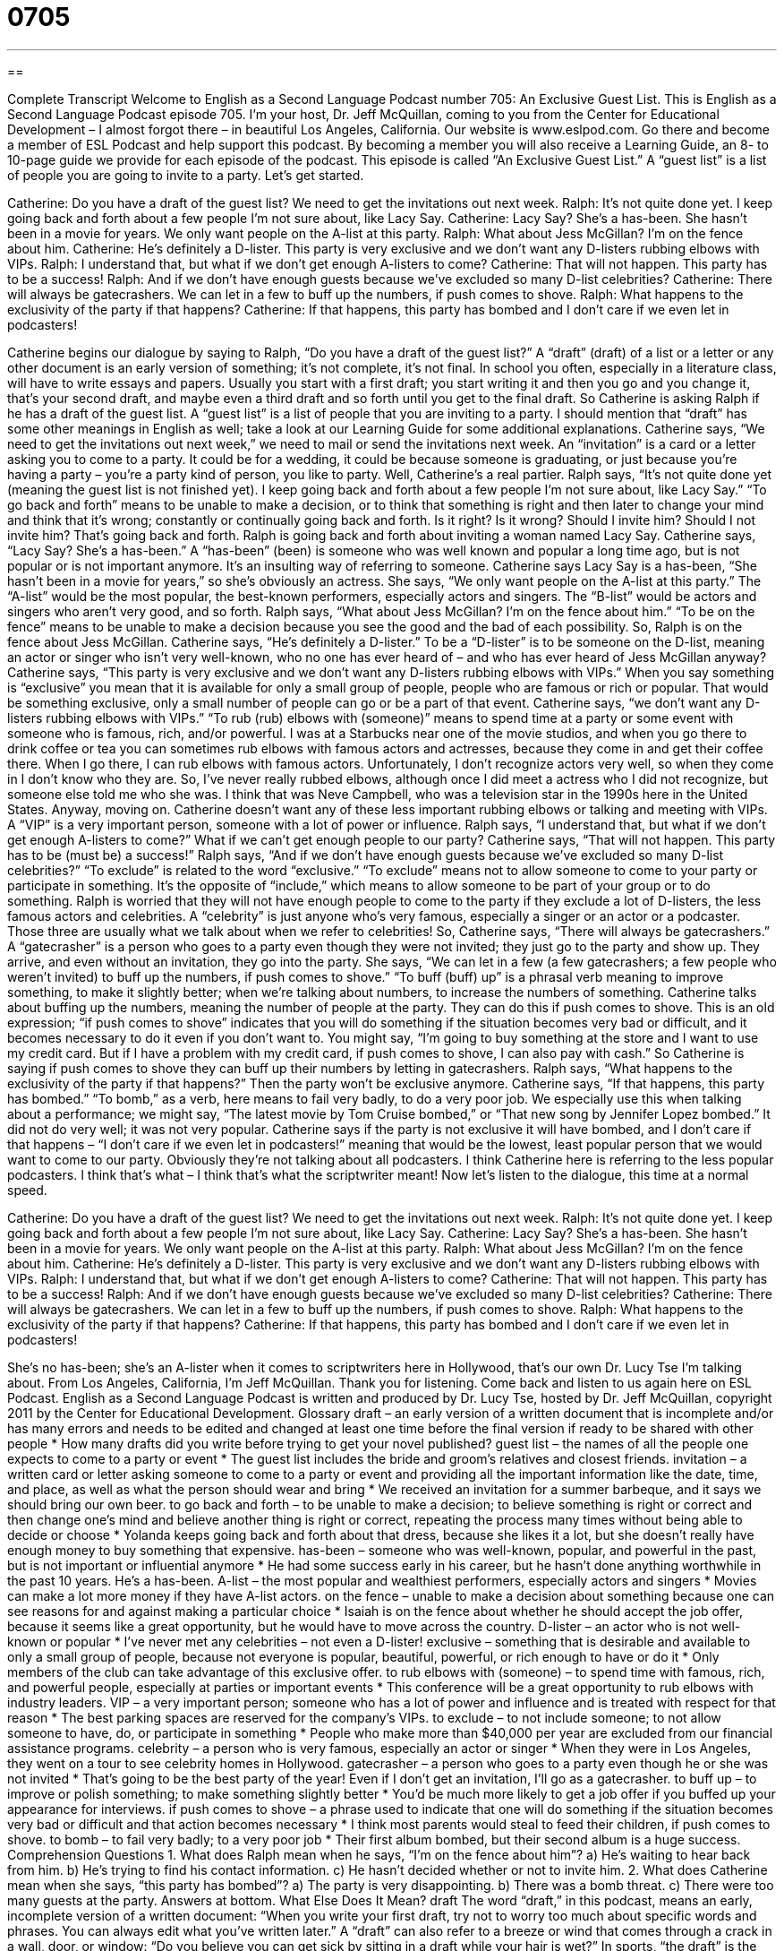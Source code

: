 = 0705
:toc: left
:toclevels: 3
:sectnums:
:stylesheet: ../../../myAdocCss.css

'''

== 

Complete Transcript
Welcome to English as a Second Language Podcast number 705: An Exclusive Guest List.
This is English as a Second Language Podcast episode 705. I’m your host, Dr. Jeff McQuillan, coming to you from the Center for Educational Development – I almost forgot there – in beautiful Los Angeles, California.
Our website is www.eslpod.com. Go there and become a member of ESL Podcast and help support this podcast. By becoming a member you will also receive a Learning Guide, an 8- to 10-page guide we provide for each episode of the podcast.
This episode is called “An Exclusive Guest List.” A “guest list” is a list of people you are going to invite to a party. Let’s get started.
[start of dialogue]
Catherine: Do you have a draft of the guest list? We need to get the invitations out next week.
Ralph: It’s not quite done yet. I keep going back and forth about a few people I’m not sure about, like Lacy Say.
Catherine: Lacy Say? She’s a has-been. She hasn’t been in a movie for years. We only want people on the A-list at this party.
Ralph: What about Jess McGillan? I’m on the fence about him.
Catherine: He’s definitely a D-lister. This party is very exclusive and we don’t want any D-listers rubbing elbows with VIPs.
Ralph: I understand that, but what if we don’t get enough A-listers to come?
Catherine: That will not happen. This party has to be a success!
Ralph: And if we don’t have enough guests because we’ve excluded so many D-list celebrities?
Catherine: There will always be gatecrashers. We can let in a few to buff up the numbers, if push comes to shove.
Ralph: What happens to the exclusivity of the party if that happens?
Catherine: If that happens, this party has bombed and I don’t care if we even let in podcasters!
[end of dialogue]
Catherine begins our dialogue by saying to Ralph, “Do you have a draft of the guest list?” A “draft” (draft) of a list or a letter or any other document is an early version of something; it’s not complete, it’s not final. In school you often, especially in a literature class, will have to write essays and papers. Usually you start with a first draft; you start writing it and then you go and you change it, that’s your second draft, and maybe even a third draft and so forth until you get to the final draft. So Catherine is asking Ralph if he has a draft of the guest list. A “guest list” is a list of people that you are inviting to a party. I should mention that “draft” has some other meanings in English as well; take a look at our Learning Guide for some additional explanations.
Catherine says, “We need to get the invitations out next week,” we need to mail or send the invitations next week. An “invitation” is a card or a letter asking you to come to a party. It could be for a wedding, it could be because someone is graduating, or just because you’re having a party – you’re a party kind of person, you like to party. Well, Catherine’s a real partier. Ralph says, “It’s not quite done yet (meaning the guest list is not finished yet). I keep going back and forth about a few people I’m not sure about, like Lacy Say.” “To go back and forth” means to be unable to make a decision, or to think that something is right and then later to change your mind and think that it’s wrong; constantly or continually going back and forth. Is it right? Is it wrong? Should I invite him? Should I not invite him? That’s going back and forth.
Ralph is going back and forth about inviting a woman named Lacy Say. Catherine says, “Lacy Say? She’s a has-been.” A “has-been” (been) is someone who was well known and popular a long time ago, but is not popular or is not important anymore. It’s an insulting way of referring to someone. Catherine says Lacy Say is a has-been, “She hasn’t been in a movie for years,” so she’s obviously an actress. She says, “We only want people on the A-list at this party.” The “A-list” would be the most popular, the best-known performers, especially actors and singers. The “B-list” would be actors and singers who aren’t very good, and so forth.
Ralph says, “What about Jess McGillan? I’m on the fence about him.” “To be on the fence” means to be unable to make a decision because you see the good and the bad of each possibility.
So, Ralph is on the fence about Jess McGillan. Catherine says, “He’s definitely a D-lister.” To be a “D-lister” is to be someone on the D-list, meaning an actor or singer who isn’t very well-known, who no one has ever heard of – and who has ever heard of Jess McGillan anyway? Catherine says, “This party is very exclusive and we don’t want any D-listers rubbing elbows with VIPs.” When you say something is “exclusive” you mean that it is available for only a small group of people, people who are famous or rich or popular. That would be something exclusive, only a small number of people can go or be a part of that event.
Catherine says, “we don’t want any D-listers rubbing elbows with VIPs.” “To rub (rub) elbows with (someone)” means to spend time at a party or some event with someone who is famous, rich, and/or powerful. I was at a Starbucks near one of the movie studios, and when you go there to drink coffee or tea you can sometimes rub elbows with famous actors and actresses, because they come in and get their coffee there. When I go there, I can rub elbows with famous actors. Unfortunately, I don’t recognize actors very well, so when they come in I don’t know who they are. So, I’ve never really rubbed elbows, although once I did meet a actress who I did not recognize, but someone else told me who she was. I think that was Neve Campbell, who was a television star in the 1990s here in the United States. Anyway, moving on. Catherine doesn’t want any of these less important rubbing elbows or talking and meeting with VIPs. A “VIP” is a very important person, someone with a lot of power or influence.
Ralph says, “I understand that, but what if we don’t get enough A-listers to come?” What if we can’t get enough people to our party? Catherine says, “That will not happen. This party has to be (must be) a success!” Ralph says, “And if we don’t have enough guests because we’ve excluded so many D-list celebrities?” “To exclude” is related to the word “exclusive.” “To exclude” means not to allow someone to come to your party or participate in something. It’s the opposite of “include,” which means to allow someone to be part of your group or to do something. Ralph is worried that they will not have enough people to come to the party if they exclude a lot of D-listers, the less famous actors and celebrities. A “celebrity” is just anyone who’s very famous, especially a singer or an actor or a podcaster. Those three are usually what we talk about when we refer to celebrities!
So, Catherine says, “There will always be gatecrashers.” A “gatecrasher” is a person who goes to a party even though they were not invited; they just go to the party and show up. They arrive, and even without an invitation, they go into the party. She says, “We can let in a few (a few gatecrashers; a few people who weren’t invited) to buff up the numbers, if push comes to shove.” “To buff (buff) up” is a phrasal verb meaning to improve something, to make it slightly better; when we’re talking about numbers, to increase the numbers of something. Catherine talks about buffing up the numbers, meaning the number of people at the party. They can do this if push comes to shove. This is an old expression; “if push comes to shove” indicates that you will do something if the situation becomes very bad or difficult, and it becomes necessary to do it even if you don’t want to. You might say, “I’m going to buy something at the store and I want to use my credit card. But if I have a problem with my credit card, if push comes to shove, I can also pay with cash.” So Catherine is saying if push comes to shove they can buff up their numbers by letting in gatecrashers.
Ralph says, “What happens to the exclusivity of the party if that happens?” Then the party won’t be exclusive anymore. Catherine says, “If that happens, this party has bombed.” “To bomb,” as a verb, here means to fail very badly, to do a very poor job. We especially use this when talking about a performance; we might say, “The latest movie by Tom Cruise bombed,” or “That new song by Jennifer Lopez bombed.” It did not do very well; it was not very popular. Catherine says if the party is not exclusive it will have bombed, and I don’t care if that happens – “I don’t care if we even let in podcasters!” meaning that would be the lowest, least popular person that we would want to come to our party. Obviously they’re not talking about all podcasters. I think Catherine here is referring to the less popular podcasters. I think that’s what – I think that’s what the scriptwriter meant!
Now let’s listen to the dialogue, this time at a normal speed.
[start of dialogue]
Catherine: Do you have a draft of the guest list? We need to get the invitations out next week.
Ralph: It’s not quite done yet. I keep going back and forth about a few people I’m not sure about, like Lacy Say.
Catherine: Lacy Say? She’s a has-been. She hasn’t been in a movie for years. We only want people on the A-list at this party.
Ralph: What about Jess McGillan? I’m on the fence about him.
Catherine: He’s definitely a D-lister. This party is very exclusive and we don’t want any D-listers rubbing elbows with VIPs.
Ralph: I understand that, but what if we don’t get enough A-listers to come?
Catherine: That will not happen. This party has to be a success!
Ralph: And if we don’t have enough guests because we’ve excluded so many D-list celebrities?
Catherine: There will always be gatecrashers. We can let in a few to buff up the numbers, if push comes to shove.
Ralph: What happens to the exclusivity of the party if that happens?
Catherine: If that happens, this party has bombed and I don’t care if we even let in podcasters!
[end of dialogue]
She’s no has-been; she’s an A-lister when it comes to scriptwriters here in Hollywood, that’s our own Dr. Lucy Tse I’m talking about.
From Los Angeles, California, I’m Jeff McQuillan. Thank you for listening. Come back and listen to us again here on ESL Podcast.
English as a Second Language Podcast is written and produced by Dr. Lucy Tse, hosted by Dr. Jeff McQuillan, copyright 2011 by the Center for Educational Development.
Glossary
draft – an early version of a written document that is incomplete and/or has many errors and needs to be edited and changed at least one time before the final version if ready to be shared with other people
* How many drafts did you write before trying to get your novel published?
guest list – the names of all the people one expects to come to a party or event
* The guest list includes the bride and groom’s relatives and closest friends.
invitation – a written card or letter asking someone to come to a party or event and providing all the important information like the date, time, and place, as well as what the person should wear and bring
* We received an invitation for a summer barbeque, and it says we should bring our own beer.
to go back and forth – to be unable to make a decision; to believe something is right or correct and then change one’s mind and believe another thing is right or correct, repeating the process many times without being able to decide or choose
* Yolanda keeps going back and forth about that dress, because she likes it a lot, but she doesn’t really have enough money to buy something that expensive.
has-been – someone who was well-known, popular, and powerful in the past, but is not important or influential anymore
* He had some success early in his career, but he hasn’t done anything worthwhile in the past 10 years. He’s a has-been.
A-list – the most popular and wealthiest performers, especially actors and singers
* Movies can make a lot more money if they have A-list actors.
on the fence – unable to make a decision about something because one can see reasons for and against making a particular choice
* Isaiah is on the fence about whether he should accept the job offer, because it seems like a great opportunity, but he would have to move across the country.
D-lister – an actor who is not well-known or popular
* I’ve never met any celebrities – not even a D-lister!
exclusive – something that is desirable and available to only a small group of people, because not everyone is popular, beautiful, powerful, or rich enough to have or do it
* Only members of the club can take advantage of this exclusive offer.
to rub elbows with (someone) – to spend time with famous, rich, and powerful people, especially at parties or important events
* This conference will be a great opportunity to rub elbows with industry leaders.
VIP – a very important person; someone who has a lot of power and influence and is treated with respect for that reason
* The best parking spaces are reserved for the company’s VIPs.
to exclude – to not include someone; to not allow someone to have, do, or participate in something
* People who make more than $40,000 per year are excluded from our financial assistance programs.
celebrity – a person who is very famous, especially an actor or singer
* When they were in Los Angeles, they went on a tour to see celebrity homes in Hollywood.
gatecrasher – a person who goes to a party even though he or she was not invited
* That’s going to be the best party of the year! Even if I don’t get an invitation, I’ll go as a gatecrasher.
to buff up – to improve or polish something; to make something slightly better
* You’d be much more likely to get a job offer if you buffed up your appearance for interviews.
if push comes to shove – a phrase used to indicate that one will do something if the situation becomes very bad or difficult and that action becomes necessary
* I think most parents would steal to feed their children, if push comes to shove.
to bomb – to fail very badly; to a very poor job
* Their first album bombed, but their second album is a huge success.
Comprehension Questions
1. What does Ralph mean when he says, “I’m on the fence about him”?
a) He’s waiting to hear back from him.
b) He’s trying to find his contact information.
c) He hasn’t decided whether or not to invite him.
2. What does Catherine mean when she says, “this party has bombed”?
a) The party is very disappointing.
b) There was a bomb threat.
c) There were too many guests at the party.
Answers at bottom.
What Else Does It Mean?
draft
The word “draft,” in this podcast, means an early, incomplete version of a written document: “When you write your first draft, try not to worry too much about specific words and phrases. You can always edit what you’ve written later.” A “draft” can also refer to a breeze or wind that comes through a crack in a wall, door, or window: “Do you believe you can get sick by sitting in a draft while your hair is wet?” In sports, “the draft” is the process teams use to pick new players: “Who do you think will be picked first in the draft?” Finally, “the draft” is the process where the government tells people they must fight in a war: “Normally U.S. military service is voluntary, but during a war, all young men must participate in the draft.”
to buff up
In this podcast, the phrase “to buff up” means to improve or polish something, or to make something slightly better: “Gracie is taking a class in public speaking to buff up her presentation skills.” The phrase “to buff up” can also mean to make one’s muscles larger and more defined or toned by lifting weights: “He spends hours every day at the gym, trying to buff up.” The verb “to buff” means to rub something with a cloth to make it clean and shiny: “If you buff this silver vase, it will look like new again.” Finally, an old-fashioned children’s game called “blind man’s bluff” is played by having one child cover his or her eyes and then try to catch the other children who are running around him or her.
Culture Note
Famous Gatecrashers
Probably the most “infamous” (famous for doing something bad or wrong) gatecrashers “in recent history” (in the past few years) are Michaele and Tareq Salahi. They are a married couple from the state of Virginia who attended a “state dinner” (an official meal organized for the leaders of two or more countries to meet) at the “White House” (the home and offices of the U.S. President) without an invitation.
The state dinner was held on November 24, 2009 for Indian Prime Minister Manmohan Singh. “Somehow” (without being able to explain the reasons) the Salahis were able to “pass through” (walk through or past) the “security checkpoints” (places where security guards stop unauthorized people from entering and authorized people from bringing prohibited items) to enter the White House, where they met President Obama, Prime Minister Singh, and other “high-profile” (important and well-known) politicians and businesspeople.
At the time, Michaele Salahi was being “filmed” (recorded on video) for a “reality TV show” (a show recording the actions of real people in their real lives, not actors) called The Real Housewives of Washington, D.C. Many people believe she and her husband crashed the state dinner because they wanted to “raise the profile” (become more well-known) of themselves and the TV show.
The White House and the “media” (newspapers, news TV shows, reporters, etc.) were “shocked” (very surprised) that the Salahis had been able to pass through the security checkpoints. Since that time, they have “cracked down on” (become more strict and more serious about) security and their efforts to “prevent” (not let something happen) other gatecrashers from attending official White House events without invitations.
Comprehension Answers
1 - c
2 - a